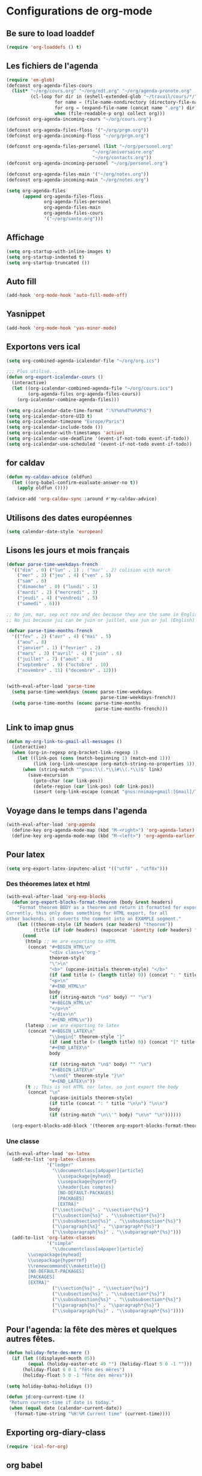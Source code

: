 * Configurations de org-mode
** Be sure to load loaddef
   #+name: loaddef
   #+begin_src emacs-lisp
     (require 'org-loaddefs () t)
   #+end_src

** Les fichiers de l'agenda
   #+begin_src emacs-lisp
     (require 'em-glob)
     (defconst org-agenda-files-cours
       (list* "~/org/cours.org" "~/org/edt.org" "~/org/agenda-pronote.org"
              (cl-loop for dir in (eshell-extended-glob "~/travail/cours/*/")
                       for name = (file-name-nondirectory (directory-file-name dir))
                       for org = (expand-file-name (concat name ".org") dir)
                       when (file-readable-p org) collect org)))
     (defconst org-agenda-incoming-cours "~/org/cours.org")

     (defconst org-agenda-files-floss '("~/org/prgm.org"))
     (defconst org-agenda-incoming-floss "~/org/prgm.org")

     (defconst org-agenda-files-personel (list "~/org/personel.org"
                                     "~/org/aniversaire.org"
                                     "~/org/contacts.org"))
     (defconst org-agenda-incoming-personel "~/org/personel.org")

     (defconst org-agenda-files-main '("~/org/notes.org"))
     (defconst org-agenda-incoming-main "~/org/notes.org")

     (setq org-agenda-files
           (append org-agenda-files-floss
                   org-agenda-files-personel
                   org-agenda-files-main
                   org-agenda-files-cours
                   '("~/org/sante.org")))
   #+end_src

** Affichage
#+name: startup
#+begin_src emacs-lisp
  (setq org-startup-with-inline-images t)
  (setq org-startup-indented t)
  (setq org-startup-truncated ())
#+end_src

** Auto fill
#+name: auto-fill
#+begin_src emacs-lisp
  (add-hook 'org-mode-hook 'auto-fill-mode-off)
#+end_src

** Yasnippet
#+name: yasnipett-org
#+begin_src emacs-lisp
  (add-hook 'org-mode-hook 'yas-minor-mode)
#+end_src

** Exportons vers ical
   #+begin_src emacs-lisp
     (setq org-combined-agenda-icalendar-file "~/org/org.ics")

     ;;; Plus utilisé...
     (defun org-export-icalendar-cours ()
       (interactive)
       (let ((org-icalendar-combined-agenda-file "~/org/cours.ics")
             (org-agenda-files org-agenda-files-cours))
         (org-icalendar-combine-agenda-files)))

     (setq org-icalendar-date-time-format ":%Y%m%dT%H%M%S")
     (setq org-icalendar-store-UID t)
     (setq org-icalendar-timezone "Europe/Paris")
     (setq org-icalendar-include-todo ())
     (setq org-icalendar-with-timestamps 'active)
     (setq org-icalendar-use-deadline '(event-if-not-todo event-if-todo))
     (setq org-icalendar-use-scheduled '(event-if-not-todo event-if-todo))
   #+end_src

** for caldav
#+name: caldav-advice
#+begin_src emacs-lisp
  (defun my-caldav-advice (oldfun)
    (let ((org-babel-confirm-evaluate-answer-no t))
      (apply oldfun ())))

  (advice-add 'org-caldav-sync :around #'my-caldav-advice)
#+end_src

** Utilisons des dates européennes
#+begin_src emacs-lisp
  (setq calendar-date-style 'european)
#+end_src
** Lisons les jours et mois français
   #+name: french-date
   #+begin_src emacs-lisp
     (defvar parse-time-weekdays-french
       '(("dim" . 0) ("lun" . 1) ; ("mar" . 2) colision with march
         ("mer" . 3) ("jeu" . 4) ("ven" . 5)
         ("sam" . 6)
         ("dimanche" . 0) ("lundi" . 1)
         ("mardi" . 2) ("mercredi" . 3)
         ("jeudi" . 4) ("vendredi" . 5)
         ("samedi" . 6)))

     ;; No jan, mar, sep oct nov and dec because they are the same in English
     ;; No jui because jui can be juin or juillet, use jun or jul (English)

     (defvar parse-time-months-french
       '(("fev" . 2) ("avr" . 4) ("mai" . 5)
         ("aou" . 8)
         ("janvier" . 1) ("fevrier" . 2)
         ("mars" . 3) ("avril" . 4) ("juin" . 6)
         ("juillet" . 7) ("aout" . 8)
         ("septembre" . 9) ("octobre" . 10)
         ("novembre" . 11) ("decembre" . 12)))


     (with-eval-after-load 'parse-time
       (setq parse-time-weekdays (nconc parse-time-weekdays
                                        parse-time-weekdays-french))
       (setq parse-time-months (nconc parse-time-months
                                      parse-time-months-french)))
   #+end_src

** Link to imap gnus
#+name: link-to-all-mail
#+begin_src emacs-lisp
  (defun my-org-link-to-gmail-all-messages ()
    (interactive)
    (when (org-in-regexp org-bracket-link-regexp 1)
      (let ((link-pos (cons (match-beginning 1) (match-end 1)))
            (link (org-link-unescape (org-match-string-no-properties 1))))
        (when (string-match "^gnus:\\(.*\\)#\\(.*\\)$" link)
          (save-excursion
            (goto-char (car link-pos))
            (delete-region (car link-pos) (cdr link-pos))
            (insert (org-link-escape (concat "gnus:nnimap+gmail:[Gmail]/Tous les messages#" (match-string 2 link)))))))))
#+end_src

** Voyage dans le temps dans l'agenda
    :PROPERTIES:
    :ID:       21c708ba-8ed1-41df-bff9-e24264136ae1
    :END:
#+begin_src emacs-lisp
  (with-eval-after-load 'org-agenda
    (define-key org-agenda-mode-map (kbd "M-<right>") 'org-agenda-later)
    (define-key org-agenda-mode-map (kbd "M-<left>") 'org-agenda-earlier))
#+end_src

** Pour latex
    :PROPERTIES:
    :ID:       56511aef-f5ce-446e-9ca2-d2089bba2938
    :END:
#+begin_src emacs-lisp
  (setq org-export-latex-inputenc-alist '(("utf8" . "utf8x")))
#+end_src
*** Des théoremes latex et html
    :PROPERTIES:
    :ID:       15ebdea3-f289-46ed-a8a3-8ca1b1c1091b
    :END:
#+begin_src emacs-lisp
  (with-eval-after-load 'org-exp-blocks
    (defun org-export-blocks-format-theorem (body &rest headers)
      "Format theorem BODY as a theorem and return it formatted for export.
  Currently, this only does something for HTML export, for all
  other backends, it converts the comment into an EXAMPLE segment."
      (let ((theorem-style (if headers (car headers) "theorem"))
            (title (if (cdr headers) (mapconcat 'identity (cdr headers) " "))))
        (cond
         (htmlp ;; We are exporting to HTML
          (concat "#+BEGIN_HTML\n"
                  "<div class=\"org-"
                  theorem-style
                  "\">\n"
                  "<b>" (upcase-initials theorem-style) "</b>"
                  (if (and title (> (length title) 0)) (concat ": " title "</br>\n") "</br>\n")
                  "<p>\n"
                  "#+END_HTML\n"
                  body
                  (if (string-match "\n$" body) "" "\n")
                  "#+BEGIN_HTML\n"
                  "</p>\n"
                  "</div>\n"
                  "#+END_HTML\n"))
         (latexp ;;we are exporting to latex
          (concat "#+BEGIN_LATEX\n"
                  "\\begin{" theorem-style "}"
                  (if (and title (> (length title) 0)) (concat "[" title "]\n") "\n")
                  "#+END_LATEX\n"
                  body

                  (if (string-match "\n$" body) "" "\n")
                  "#+BEGIN_LATEX\n"
                  "\\end{" theorem-style "}\n"
                  "#+END_LATEX\n"))
         (t ;; This is not HTML nor latex, so just export the body
          (concat "\n"
                  (upcase-initials theorem-style)
                  (if title (concat ": " title "\n\n") "\n\n")
                  body
                  (if (string-match "\n\\'" body) "\n\n" "\n"))))))

    (org-export-blocks-add-block '(theorem org-export-blocks-format-theorem t)))
#+end_src

*** Une classe
    #+name: org-latex-class
    #+begin_src emacs-lisp
      (with-eval-after-load 'ox-latex
        (add-to-list 'org-latex-classes
                     '("ledger"
                       "\\documentclass[a4paper]{article}
                         \\usepackage{myhead}
                         \\usepackage{hyperref}
                         \\header{Les comptes}
                         [NO-DEFAULT-PACKAGES]
                         [PACKAGES]
                         [EXTRA]"
                       ("\\section{%s}" . "\\section*{%s}")
                       ("\\subsection{%s}" . "\\subsection*{%s}")
                       ("\\subsubsection{%s}" . "\\subsubsection*{%s}")
                       ("\\paragraph{%s}" . "\\paragraph*{%s}")
                       ("\\subparagraph{%s}" . "\\subparagraph*{%s}")))
        (add-to-list 'org-latex-classes
                     '("simple"
                       "\\documentclass[a4paper]{article}
              \\usepackage{myhead}
              \\usepackage{hyperref}
              \\renewcommand{\\maketitle}{}
              [NO-DEFAULT-PACKAGES]
              [PACKAGES]
              [EXTRA]"
                       ("\\section{%s}" . "\\section*{%s}")
                       ("\\subsection{%s}" . "\\subsection*{%s}")
                       ("\\subsubsection{%s}" . "\\subsubsection*{%s}")
                       ("\\paragraph{%s}" . "\\paragraph*{%s}")
                       ("\\subparagraph{%s}" . "\\subparagraph*{%s}"))))
    #+end_src

** Pour l'agenda: la fête des mères et quelques autres fêtes.
    :PROPERTIES:
    :ID:       a1777554-e0a1-4a33-8e55-3e8e9620580e
    :END:
#+begin_src emacs-lisp
  (defun holiday-fete-des-mere ()
    (if (let ((displayed-month 05))
          (equal (holiday-easter-etc 49 "") (holiday-float 5 0 -1 "")))
        (holiday-float 6 0 1 "fête des mères")
        (holiday-float 5 0 -1 "fête des mères")))

  (setq holiday-bahai-holidays ())

  (defun jd:org-current-time ()
   "Return current-time if date is today."
   (when (equal date (calendar-current-date))
     (format-time-string "%H:%M Current time" (current-time))))
#+end_src
** Exporting org-diary-class
    :PROPERTIES:
    :ID:       e82ed7a3-5fd7-4c62-9cef-041b114d2f14
    :END:
#+begin_src emacs-lisp
  (require 'ical-for-org)
#+end_src
** org babel
:PROPERTIES:
:ID:       2c687ffb-3e38-4586-82de-903e0a9e9cf4
:END:
*** The languages
#+begin_src emacs-lisp
  (org-babel-do-load-languages
   'org-babel-load-languages
   '((R . t)
     (ditaa . t)
     (dot . t)
     (emacs-lisp . t)
     (gnuplot . t)
     (haskell . nil)
     (latex . t)
     (ledger . t)
     (ocaml . nil)
     (octave . t)
     (python . t)
     (ruby . t)
     (screen . nil)
     (sh . t)
     (sql . nil)
     (sqlite . t)))
#+end_src
*** An advice to automatically display images
#+begin_src emacs-lisp
  (advice-add 'org-babel-execute-maybe :after #'org-display-inline-images)
#+end_src
*** library of babel
#+name: lob
#+begin_src emacs-lisp
  (let ((my-lob "/home/moi/travail/cours/my-lob.org"))
    (when (file-exists-p my-lob)
      (org-babel-lob-ingest my-lob)))
#+end_src

** mouvement dans org
    :PROPERTIES:
    :ID:       0a0e33df-e9f4-43c1-aee5-c9de88fe665c
    :END:
#+begin_src emacs-lisp
  (defadvice org-beginning-of-line (around org-beginning-of-line-home-end)
    (let* ((keys (recent-keys))
           (len (length keys))
           (key1 (if (> len 0) (elt keys (- len 1)) nil))
           (key2 (if (> len 1) (elt keys (- len 2)) nil))
           (key3 (if (> len 2) (elt keys (- len 3)) nil))
           (key-equal-1 (equal key1 key2))
           (key-equal-2 (and key-equal-1 (equal key2 key3))))
      (cond (key-equal-2 (goto-char (point-min)))
            (key-equal-1 (push-mark home-end-marker)
                         (move-to-window-line 0))
            (t (setq home-end-marker (copy-marker (point)))
               ad-do-it))))

  (ad-activate 'org-beginning-of-line)

  (defadvice org-end-of-line (around org-end-of-line-home-end)
    (let* ((keys (recent-keys))
           (len (length keys))
           (key1 (if (> len 0) (elt keys (- len 1)) nil))
           (key2 (if (> len 1) (elt keys (- len 2)) nil))
           (key3 (if (> len 2) (elt keys (- len 3)) nil))
           (key-equal-1 (equal key1 key2))
           (key-equal-2 (and key-equal-1 (equal key2 key3))))
      (cond (key-equal-2 (goto-char (point-max)))
            (key-equal-1 (push-mark home-end-marker)
                         (move-to-window-line -1)
                         ad-do-it)
            (t (setq home-end-marker (copy-marker (point)))
               ad-do-it))))

  (ad-activate 'org-end-of-line)
#+end_src
** Rentrer des notes
    :PROPERTIES:
    :ID:       d61e5a2f-3778-4ac2-8830-c987fa4d3c69
    :END:
#+begin_src emacs-lisp
  (defun note-for-org ()
    (interactive)
    (org-narrow-to-subtree)
    (let ((col (org-table-current-column)))
      (goto-char (org-table-begin))
      (org-table-recalculate)
      (while (isearch-forward)
        (let* ((line (org-table-current-line))
               (old (org-table-get line col))
               (new (read-string "Note:" old)))
          (org-table-put line col new))
        (goto-char (org-table-begin))
        (org-table-recalculate))
      (widen)))

  (defvar my-org-table-column)

  (make-variable-buffer-local 'my-org-table-column)

  (defvar note-for-org-mode-map
    (let ((map (make-sparse-keymap)))
      (define-key map (kbd "n") 'helm-find-student-in-table)
      (define-key map (kbd "RET") 'helm-find-student-in-table)
      (define-key map (kbd "q") 'helm-note-quit)
      (define-key map (kbd "a") 'my-helm-insert-na)
      map))

  (define-minor-mode note-for-org-mode
    "minor mode for editing note in org"
    :init-value ()
    :lighter "note"
    :keymap 'note-for-org-mode-map
    (if note-for-org-mode
        (org-narrow-to-subtree)
      (widen))
    (setq my-org-table-column (org-table-current-column)))

  (defun my-helm-insert-na ()
    (interactive)
    (insert "NA"))

  (defun helm-note-quit ()
    (interactive)
    (note-for-org-mode -1)
    (widen))

  (defun helm-find-student-in-table ()
    (interactive)
    (org-table-maybe-eval-formula)
    (org-table-maybe-recalculate-line)
    (org-table-justify-field-maybe)
    (helm-occur)
    (when (boundp 'my-org-table-column)
      (org-table-goto-column my-org-table-column))
    (setq this-command 'org-cycle))

  (defun helm-find-student-in-tree ()
    (interactive)
    (outline-up-heading 1)
    (org-narrow-to-subtree)
    (helm-occur)
    (widen))
#+end_src
** Recopier les note pour le trimestre
#+name: note-tri
#+begin_src emacs-lisp
  (defun copy-note-here ()
    (interactive)
    (unless (boundp 'note-for-org-trimestre)
      (set (make-local-variable 'note-for-org-trimestre) (read-from-minibuffer "trimestre: ")))
    (unless (boundp 'note-for-org-table-name)
      (set (make-local-variable 'note-for-org-table-name) (read-from-minibuffer "Nom de la table: " (format "note-%s" note-for-org-trimestre))))
    (let* ((start (point-marker)))
      (outline-previous-visible-heading 1)
      (looking-at "\*+ \\(.*\\)")
      (let* ((name  (match-string-no-properties 1))
             (regex-name (setq name (replace-regexp-in-string " " "[| ]+" name)))
             beg end
             names maxs notes)
        (goto-char (point-min))
        (search-forward note-for-org-table-name)
        (forward-line 1)
        (setq beg (point))
        (forward-line 1)
        (setq end (point))
        (setq names (split-string (buffer-substring-no-properties beg end) " *| *"))
        (setq beg (point))
        (forward-line 1)
        (setq end (point))
        (setq maxs (split-string (buffer-substring-no-properties beg end) " *| *"))

        (search-forward-regexp regex-name)
        (forward-line 0)
        (setq beg (point))
        (forward-line 1)
        (setq end (point))
        (setq notes (split-string (buffer-substring-no-properties beg end) " *| *"))
        (goto-char start)
        (insert "- " note-for-org-trimestre " :: ")
        (cl-loop for max in maxs
                 for name in names
                 for note in notes
                 if (not (member max '("\n" "")))
                 do (insert " " name ": " note "/" max)))))
#+end_src
** Calculer des moyennes...
   #+name: moyenne-in-org
   #+begin_src emacs-lisp
     (defun mean-compute (coefs tots values)
       "compute mean with stuff"
       (let ((tot-coef (cl-loop
                        for coef in coefs
                        for tot in tots
                        for v in values
                        when (and v (numberp v))
                        sum (* coef tot)
                        ))
             (tot-note (cl-loop
                       for coef in coefs
                       for tot in tots
                       for v in values
                       when (and v (not (eq v 'NA)))
                       sum (* coef v)
                       )))
         (if (= tot-coef 0)
             10
             (/ (float (ceiling (/ (* 200. (float tot-note)) tot-coef))) 10))))

     (defmacro defmycal-on-list (op)
       (let ((fun (intern (format "my-%s" op))))
         `(defun ,fun (&rest vecs)
            (require 'calc-vec)
            (calc-eval ,(format "v%s($)" op) ()
                       (apply #'calcFunc-vec
                              (mapcar #'(lambda (x)
                                          (math-read-number (number-to-string x)))
                                      (remove-if-not #'numberp vecs)))))))

     (defconst NA 'NA)

     (defmycal-on-list min)
     (defmycal-on-list max)
     (defmycal-on-list mean)
     (defmycal-on-list sdev)
   #+end_src
** org-mobile
    :PROPERTIES:
    :ID:       b9a1d2b5-5823-4f6e-a8b5-33ebfb942917
    :END:
#+begin_src emacs-lisp
  (setq org-mobile-directory "~/org-mobile")
  (add-hook 'org-mobile-pre-pull-hook
            (lambda ()
              (shell-command "cd ~/org-mobile; make pull")))
  (add-hook 'org-mobile-post-push-hook
            (lambda ()
              (shell-command "cd ~/org-mobile; make push")))

  (defun rv-org-mobile-push ()
    (interactive)
    (let (org-agenda-start-on-weekday
          (string-to-number (format-time-string "%w")))
      (org-mobile-push)))

  (setq org-agenda-custom-commands
        '(("n" "Next 21 days" agenda "" ((org-agenda-span 21)))
          ("w" "Full week" agenda "" ((org-agenda-span 9)
                                      (org-agenda-start-on-weekday 6)))))

#+end_src

** org-contact
   :PROPERTIES:
   :ID:       0b614b99-1ec7-47de-bab2-6c9a0e52420f
   :END:
#+begin_src emacs-lisp
  (require 'org-contacts)
  (setq org-contacts-files '("~/org/contacts.org"))
#+end_src
** ditaa
   #+begin_src emacs-lisp
     (setq org-ditaa-jar-path "/usr/share/ditaa/ditaa.jar")
   #+end_src
** ox
   #+name: org-export
   #+begin_src emacs-lisp :tangle no
     (setq org-latex-classes '(("beamer" "\\documentclass{beamer}" ("\\section{%s}" . "\\section*{%s}"))
                               ("article" "\\documentclass[11pt]{article}"
                                ("\\section{%s}" . "\\section*{%s}")
                                ("\\subsection{%s}" . "\\subsection*{%s}")
                                ("\\subsubsection{%s}" . "\\subsubsection*{%s}")
                                ("\\paragraph{%s}" . "\\paragraph*{%s}")
                                ("\\subparagraph{%s}" . "\\subparagraph*{%s}"))
                               ("report" "\\documentclass[11pt]{report}"
                                ("\\part{%s}" . "\\part*{%s}")
                                ("\\chapter{%s}" . "\\chapter*{%s}")
                                ("\\section{%s}" . "\\section*{%s}")
                                ("\\subsection{%s}" . "\\subsection*{%s}")
                                ("\\subsubsection{%s}" . "\\subsubsection*{%s}"))
                               ("book" "\\documentclass[11pt]{book}" ("\\part{%s}" . "\\part*{%s}")
                                ("\\chapter{%s}" . "\\chapter*{%s}")
                                ("\\section{%s}" . "\\section*{%s}")
                                ("\\subsection{%s}" . "\\subsection*{%s}")
                                ("\\subsubsection{%s}" . "\\subsubsection*{%s}"))))
   #+end_src

** ediff of org mode
   #+name: ediff-org-mode
   #+begin_src emacs-lisp
     ;; diff hooks for org mode
     (add-hook 'ediff-select-hook 'f-ediff-org-unfold-tree-element)
     (add-hook 'ediff-unselect-hook 'f-ediff-org-fold-tree)
     ;; Check for org mode and existence of buffer
     (defun f-ediff-org-showhide(buf command &rest cmdargs)
       "If buffer exists and is orgmode then execute command"
       (if buf
           (if (eq (buffer-local-value 'major-mode (get-buffer buf)) 'org-mode)
               (save-excursion (set-buffer buf) (apply command cmdargs)))))

     (defun f-ediff-org-unfold-tree-element ()
       "Unfold tree at diff location"
       (f-ediff-org-showhide ediff-buffer-A 'org-reveal)
       (f-ediff-org-showhide ediff-buffer-B 'org-reveal)
       (f-ediff-org-showhide ediff-buffer-C 'org-reveal))

     (defun f-ediff-org-fold-tree ()
       "Fold tree back to top level"
       (f-ediff-org-showhide ediff-buffer-A 'hide-sublevels 1)
       (f-ediff-org-showhide ediff-buffer-B 'hide-sublevels 1)
       (f-ediff-org-showhide ediff-buffer-C 'hide-sublevels 1))
   #+end_src

** For R
#+name: org-for-r
#+begin_src emacs-lisp
  (defun my-init-r-ess ()
    (comint-send-string (get-buffer-process (current-buffer)) "source('/usr/share/ess/etc/ESSR/R/.basic.R')\n"))

  (add-hook 'ess-post-run-hook #'my-init-r-ess)
#+end_src

** For yasnipet
#+name: org-for-yas
#+begin_src emacs-lisp
  (with-eval-after-load 'org
    (define-key org-mode-map (kbd "<C-tab>") #'yas-expand))
#+end_src

** For odt
#+name: for-odt
#+begin_src emacs-lisp
  (setq org-latex-to-mathml-convert-command "~/bin/math-to-web %o %I")
  (setq org-latex-to-mathml-jar-file "\"\"")
#+end_src


* from custom
  :PROPERTIES:
  :ID:       75dfd292-47cb-4284-82d9-fdb440701600
  :END:
#+begin_src emacs-lisp
  (setq org-agenda-include-diary t)
  (setq org-capture-templates
        (quote (("n" "note" entry (file+headline "~/org/notes.org" "Notes")
                     "* [Something] \n   %a" :kill-buffer t)
                ("m" "mailnote" entry (file+headline "~/org/notes.org" "Notes")
                     "** De : %:from Objets : %:subject\n   %a" :kill-buffer t)
                ("r" "rendezvous" entry (file+headline "/home/moi/org/personel.org" "Rendez Vous")
                     "* \n%T" :kill-buffer t)
                ("k" "kill-ring" entry (file+headline "~/org/notes.org" "Notes")
                     "* \n%c" :kill-buffer t)
                ("c" "Contacts" entry (file+headline "~/org/contacts.org" "Divers")
                     "** %(org-contacts-template-name) \n   :PROPERTIES:\n   :EMAIL: %(org-contacts-template-email)\n   :END:\n")
                ("i" "messageid" entry (file+headline "~/org/notes.org" "Notes")
                     "* %:subject\n  :PROPERTIES:\n  :SUBMITER: %:from\n  :END:\n  <%:message-id>\n  %:body"
                     :kill-buffer t))))
  (setq org-enforce-todo-checkbox-dependencies t)
  (setq org-enforce-todo-dependencies t)
  (setq org-export-with-toc nil)
  (setq org-hide-leading-stars t)
  (setq org-modules '(org-bbdb org-bibtex org-gnus org-id org-info org-jsinfo org-irc org-wl org-w3m))
  (setq org-refile-targets (quote ((org-agenda-files :maxlevel . 3))))
  (setq org-return-follows-link t)
  (setq org-time-stamp-custom-formats '("<%a %d/%m/%y>" . "<%a %d/%m/%y %H:%M>"))
  (setq org-todo-keywords '((sequence "TODO" "NEXT(n)" "WAIT(w!)" "PROGRESS(p)" "|" "ABANDON(a!)" "DONE(d!)")))
#+end_src
